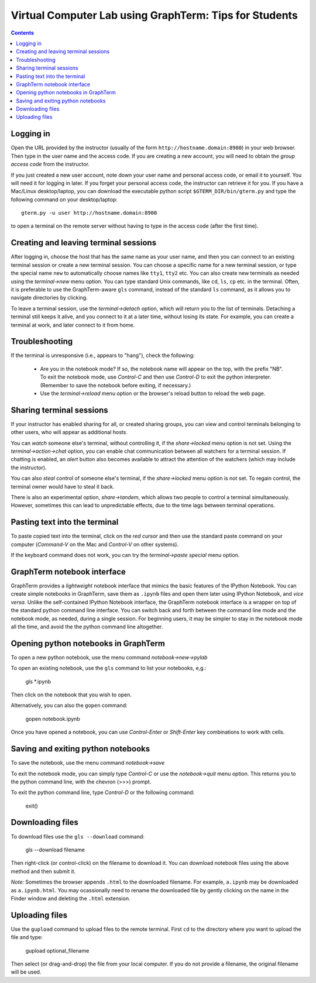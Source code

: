 .. _virtual-lab:

*********************************************************************************
 Virtual Computer Lab using GraphTerm: Tips for Students
*********************************************************************************
.. contents::

.. index:: virtual computer lab, remote terminal, remote access


Logging in
--------------------------------------------------------------------------------------------

Open the URL provided by the instructor (usually of the form
``http://hostname.domain:8900``) in your web browser. Then type in the user
name and the access code. If you are creating a new account, you will
need to obtain the *group access code* from the instructor. 

If you just created a new user account, note down your user name and
personal access code, or email it to yourself. You will need it for
logging in later. If you forget your personal access code, the
instructor can retrieve it for you. If you have a Mac/Linux
desktop/laptop, you can download the executable python script
``$GTERM_DIR/bin/gterm.py`` and type the following command on your
desktop/laptop::

    gterm.py -u user http://hostname.domain:8900

to open a terminal on the remote server without having to type in the
access code (after the first time).

Creating  and leaving terminal sessions
-------------------------------------------------------------------------------------------

After logging in, choose the host that has the same name as your user
name, and then you can connect to an existing terminal session or
create a new terminal session. You can choose a specific name for a
new terminal session, or type the special name ``new`` to
automatically choose names like ``tty1``, ``tty2`` etc. You can also
create new terminals as needed using the *terminal->new* menu option.
You can type standard Unix commands, like ``cd``, ``ls``, ``cp``
etc. in the terminal. Often, it is preferable to use the
GraphTerm-aware ``gls`` command, instead of the standard ``ls``
command, as it allows you to navigate directories by clicking.

To leave a terminal session, use the *terminal->detach* option, which
will return you to the list of terminals. Detaching a terminal still
keeps it alive, and you connect to it at a later time, without losing
its state. For example, you can create a terminal at work, and later
connect to it from home.


Troubleshooting
-------------------------------------------------------------------------------------------

If the terminal is unresponsive (i.e., appears to "hang"), check the
following:

 - Are you in the notebook mode? If so, the notebook name will appear
   on the top, with the prefix "NB". To exit the notebook mode, use
   *Control-C* and then use *Control-D* to exit the python
   interpreter. (Remember to save the notebook before exiting, if
   necessary.)

 - Use the *terminal->reload* menu option or the browser's reload
   button to reload the web page.


Sharing terminal sessions
-------------------------------------------------------------------------------------------

If your instructor has enabled sharing for all, or created sharing
groups, you can view and control terminals belonging to other users,
who will appear as additional hosts.

You can *watch* someone else's terminal, without controlling it, if
the *share->locked* menu option is not set. Using the
*terminal->action->chat* option, you can enable chat communication
between all watchers for a terminal session. If chatting is enabled,
an *alert* button also becomes available to attract the attention of
the watchers (which may include the instructor).

You can also *steal* control of someone else's terminal, if the
*share->locked* menu option is not set. To regain control, the
terminal owner would have to steal it back.

There is also an experimental option, *share->tandem*, which allows two
people to control a terminal simultaneously. However, sometimes this
can lead to unpredictable effects, due to the time lags between
terminal operations.



Pasting text into the terminal
--------------------------------------------------------------------------------------------

To paste copied text into the terminal, click on the *red cursor* and
then use the standard paste command on your computer (*Command-V* on
the Mac and *Control-V* on other systems).

If the keyboard command does not work, you can try the *terminal->paste
special* menu option.


GraphTerm notebook interface
--------------------------------------------------------------------------------------------

GraphTerm provides a *lightweight* notebook interface that mimics the
basic features of the IPython Notebook. You can create simple
notebooks in GraphTerm, save them as ``.ipynb`` files and open them
later using IPython Notebook, and *vice versa*.  Unlike the
self-contained IPython Notebook interface, the GraphTerm notebook
interface is a wrapper on top of the standard python command line
interface. You can switch back and forth between the
command line mode and the notebook mode, as needed, during a single
session. For beginning users, it may be simpler to stay in the notebook
mode all the time, and avoid the the python command line altogether.


Opening python notebooks in GraphTerm
--------------------------------------------------------------------------------------------

To open a new python notebook, use the menu command
*notebook->new->pylab* 

To open an existing notebook, use the ``gls`` command to list your
notebooks, e,g.:

    gls *.ipynb

Then click on the notebook that you wish to open.

Alternatively, you can also the ``gopen`` command:

    gopen notebook.ipynb

Once you have opened a notebook, you can use *Control-Enter* or
*Shift-Enter* key combinations to work with cells.

Saving and exiting python notebooks
--------------------------------------------------------------------------------------------

To save the notebook, use the menu command *notebook->save*

To exit the notebook mode, you can simply type *Control-C* or use the
*notebook->quit* menu option. This returns you to the python command
line, with the chevron (>>>) prompt.

To exit the python command line, type *Control-D* or the following
command:

    exit()




Downloading files
---------------------------------------------------------------------------------------------

To download files use the ``gls --download`` command:

    gls --download filename

Then right-click (or control-click) on the filename to download
it. You can download notebook files using the above method and then submit
it.

*Note:* Sometimes the browser appends ``.html`` to the downloaded
filename. For example, ``a.ipynb`` may be downloaded as
``a.ipynb.html``. You may ocassionally need to rename the downloaded file
by gently clicking on the name in the Finder window and deleting the
``.html`` extension.


Uploading  files
---------------------------------------------------------------------------------------------

Use the ``gupload`` command to upload files to the remote
terminal. First ``cd`` to the directory where you want to upload the
file and type:

    gupload optional_filename

Then select (or drag-and-drop) the file from your local computer.
If you do not provide a filename, the original filename will be used.


